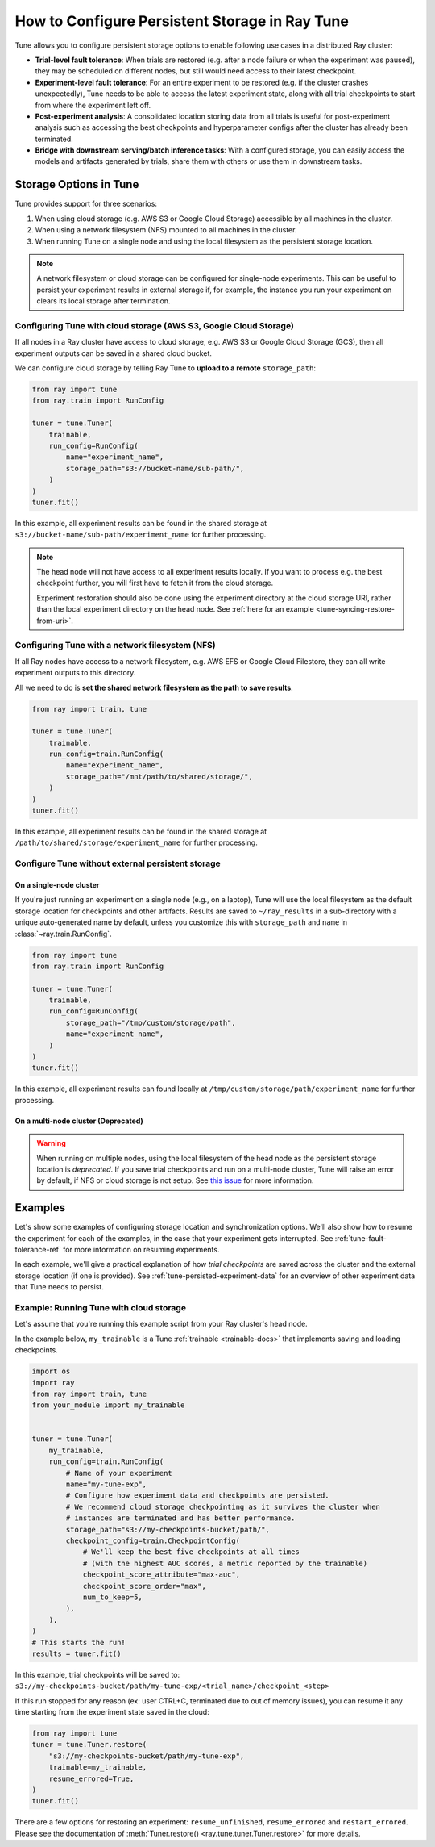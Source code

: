 .. _tune-storage-options:

How to Configure Persistent Storage in Ray Tune
===============================================

.. seealso::

    Before diving into storage options, one can take a look at
    :ref:`the different types of data stored by Tune <tune-persisted-experiment-data>`.

Tune allows you to configure persistent storage options to enable following use cases in a distributed Ray cluster:

- **Trial-level fault tolerance**: When trials are restored (e.g. after a node failure or when the experiment was paused),
  they may be scheduled on different nodes, but still would need access to their latest checkpoint.
- **Experiment-level fault tolerance**: For an entire experiment to be restored (e.g. if the cluster crashes unexpectedly),
  Tune needs to be able to access the latest experiment state, along with all trial
  checkpoints to start from where the experiment left off.
- **Post-experiment analysis**: A consolidated location storing data from all trials is useful for post-experiment analysis
  such as accessing the best checkpoints and hyperparameter configs after the cluster has already been terminated.
- **Bridge with downstream serving/batch inference tasks**: With a configured storage, you can easily access the models
  and artifacts generated by trials, share them with others or use them in downstream tasks.


Storage Options in Tune
-----------------------

Tune provides support for three scenarios:

1. When using cloud storage (e.g. AWS S3 or Google Cloud Storage) accessible by all machines in the cluster.
2. When using a network filesystem (NFS) mounted to all machines in the cluster.
3. When running Tune on a single node and using the local filesystem as the persistent storage location.

.. note::

    A network filesystem or cloud storage can be configured for single-node
    experiments. This can be useful to persist your experiment results in external storage
    if, for example, the instance you run your experiment on clears its local storage
    after termination.

.. seealso::

    See :class:`~ray.train.SyncConfig` for the full set of configuration options as well as more details.


.. _tune-cloud-checkpointing:

Configuring Tune with cloud storage (AWS S3, Google Cloud Storage)
~~~~~~~~~~~~~~~~~~~~~~~~~~~~~~~~~~~~~~~~~~~~~~~~~~~~~~~~~~~~~~~~~~

If all nodes in a Ray cluster have access to cloud storage, e.g. AWS S3 or Google Cloud Storage (GCS),
then all experiment outputs can be saved in a shared cloud bucket.

We can configure cloud storage by telling Ray Tune to **upload to a remote** ``storage_path``:

.. code-block:: python

    from ray import tune
    from ray.train import RunConfig

    tuner = tune.Tuner(
        trainable,
        run_config=RunConfig(
            name="experiment_name",
            storage_path="s3://bucket-name/sub-path/",
        )
    )
    tuner.fit()

In this example, all experiment results can be found in the shared storage at ``s3://bucket-name/sub-path/experiment_name`` for further processing.

.. note::

    The head node will not have access to all experiment results locally. If you want to process
    e.g. the best checkpoint further, you will first have to fetch it from the cloud storage.

    Experiment restoration should also be done using the experiment directory at the cloud storage
    URI, rather than the local experiment directory on the head node. See :ref:`here for an example <tune-syncing-restore-from-uri>`.



Configuring Tune with a network filesystem (NFS)
~~~~~~~~~~~~~~~~~~~~~~~~~~~~~~~~~~~~~~~~~~~~~~~~

If all Ray nodes have access to a network filesystem, e.g. AWS EFS or Google Cloud Filestore,
they can all write experiment outputs to this directory.

All we need to do is **set the shared network filesystem as the path to save results**.

.. code-block:: python

    from ray import train, tune

    tuner = tune.Tuner(
        trainable,
        run_config=train.RunConfig(
            name="experiment_name",
            storage_path="/mnt/path/to/shared/storage/",
        )
    )
    tuner.fit()

In this example, all experiment results can be found in the shared storage at ``/path/to/shared/storage/experiment_name`` for further processing.


.. _tune-default-syncing:

Configure Tune without external persistent storage
~~~~~~~~~~~~~~~~~~~~~~~~~~~~~~~~~~~~~~~~~~~~~~~~~~

On a single-node cluster
************************

If you're just running an experiment on a single node (e.g., on a laptop), Tune will use the
local filesystem as the default storage location for checkpoints and other artifacts.
Results are saved to ``~/ray_results`` in a sub-directory with a unique auto-generated name by default,
unless you customize this with ``storage_path`` and ``name`` in :class:`~ray.train.RunConfig`.

.. code-block:: python

    from ray import tune
    from ray.train import RunConfig

    tuner = tune.Tuner(
        trainable,
        run_config=RunConfig(
            storage_path="/tmp/custom/storage/path",
            name="experiment_name",
        )
    )
    tuner.fit()

In this example, all experiment results can found locally at ``/tmp/custom/storage/path/experiment_name`` for further processing.


On a multi-node cluster (Deprecated)
************************************

.. warning::

    When running on multiple nodes, using the local filesystem of the head node as the persistent storage location is *deprecated*.
    If you save trial checkpoints and run on a multi-node cluster, Tune will raise an error by default, if NFS or cloud storage is not setup.
    See `this issue <https://github.com/ray-project/ray/issues/37177>`_ for more information.


Examples
--------

Let's show some examples of configuring storage location and synchronization options.
We'll also show how to resume the experiment for each of the examples, in the case that your experiment gets interrupted.
See :ref:`tune-fault-tolerance-ref` for more information on resuming experiments.

In each example, we'll give a practical explanation of how *trial checkpoints* are saved
across the cluster and the external storage location (if one is provided).
See :ref:`tune-persisted-experiment-data` for an overview of other experiment data that Tune needs to persist.


Example: Running Tune with cloud storage
~~~~~~~~~~~~~~~~~~~~~~~~~~~~~~~~~~~~~~~~

Let's assume that you're running this example script from your Ray cluster's head node.

In the example below, ``my_trainable`` is a Tune :ref:`trainable <trainable-docs>`
that implements saving and loading checkpoints.

.. code-block:: python

    import os
    import ray
    from ray import train, tune
    from your_module import my_trainable


    tuner = tune.Tuner(
        my_trainable,
        run_config=train.RunConfig(
            # Name of your experiment
            name="my-tune-exp",
            # Configure how experiment data and checkpoints are persisted.
            # We recommend cloud storage checkpointing as it survives the cluster when
            # instances are terminated and has better performance.
            storage_path="s3://my-checkpoints-bucket/path/",
            checkpoint_config=train.CheckpointConfig(
                # We'll keep the best five checkpoints at all times
                # (with the highest AUC scores, a metric reported by the trainable)
                checkpoint_score_attribute="max-auc",
                checkpoint_score_order="max",
                num_to_keep=5,
            ),
        ),
    )
    # This starts the run!
    results = tuner.fit()

In this example, trial checkpoints will be saved to: ``s3://my-checkpoints-bucket/path/my-tune-exp/<trial_name>/checkpoint_<step>``

.. _tune-syncing-restore-from-uri:

If this run stopped for any reason (ex: user CTRL+C, terminated due to out of memory issues),
you can resume it any time starting from the experiment state saved in the cloud:

.. code-block:: python

    from ray import tune
    tuner = tune.Tuner.restore(
        "s3://my-checkpoints-bucket/path/my-tune-exp",
        trainable=my_trainable,
        resume_errored=True,
    )
    tuner.fit()


There are a few options for restoring an experiment:
``resume_unfinished``, ``resume_errored`` and ``restart_errored``.
Please see the documentation of
:meth:`Tuner.restore() <ray.tune.tuner.Tuner.restore>` for more details.

